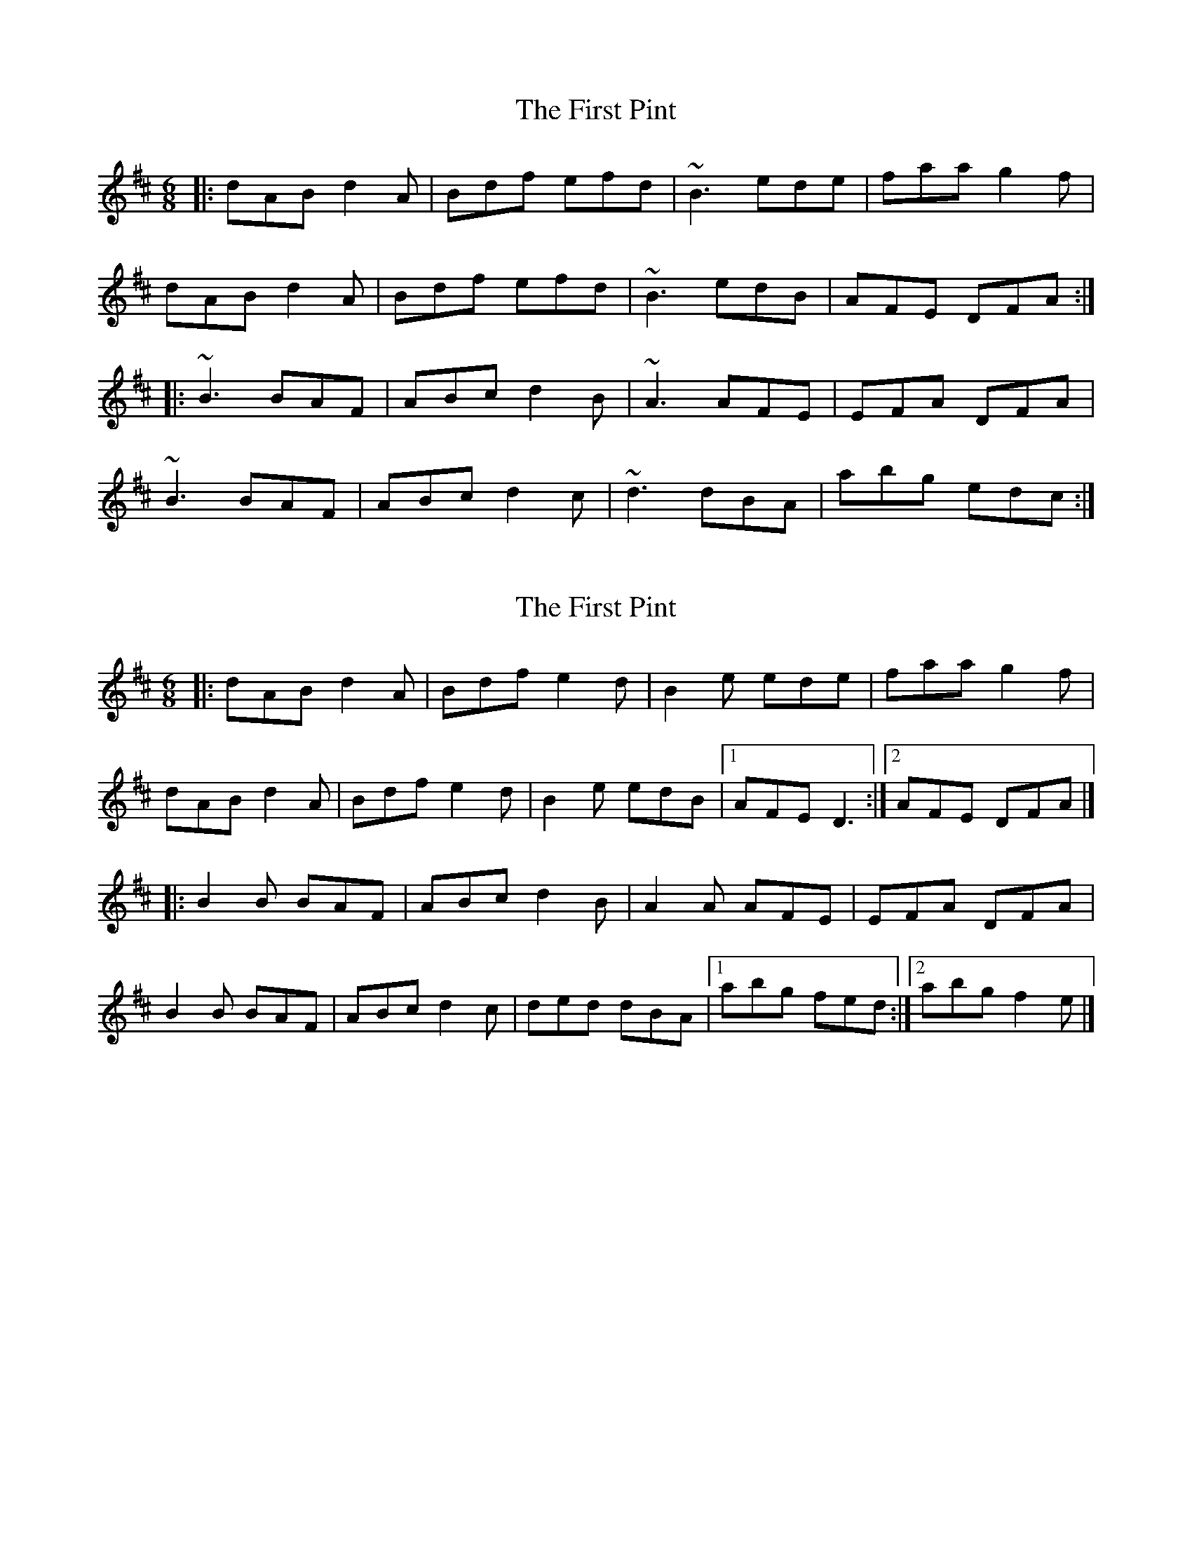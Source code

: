 X: 1
T: First Pint, The
Z: Yvan
S: https://thesession.org/tunes/3161#setting3161
R: jig
M: 6/8
L: 1/8
K: Dmaj
|: dAB d2A | Bdf efd | ~B3 ede | faa g2f |
dAB d2A | Bdf efd | ~B3 edB | AFE DFA :|
|: ~B3 BAF | ABc d2B | ~A3 AFE | EFA DFA |
~B3 BAF | ABc d2c | ~d3 dBA | abg edc :|
X: 2
T: First Pint, The
Z: Alan Parker
S: https://thesession.org/tunes/3161#setting24466
R: jig
M: 6/8
L: 1/8
K: Dmaj
|:dAB d2 A | Bdf e2 d | B2 e ede | faa g2 f|
dAB d2 A | Bdf e2 d | B2 e edB |1 AFE D3 :|2 AFE DFA|]
|: B2 B BAF | ABc d2 B | A2 A AFE | EFA DFA |
B2 B BAF | ABc d2 c | ded dBA |1 abg fed :|2 abg f2 e|]
